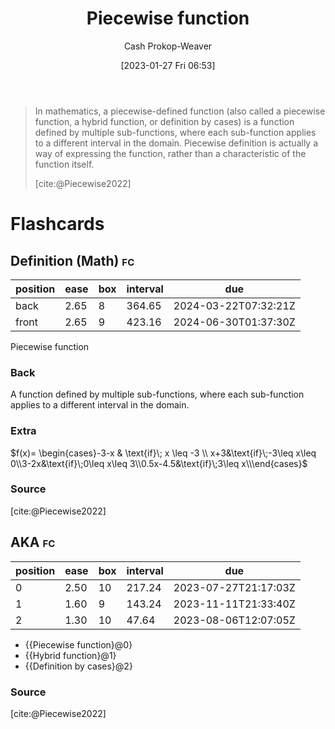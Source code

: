 :PROPERTIES:
:ID:       d1a8dddc-9e5c-4e4f-ac74-a2079025130c
:LAST_MODIFIED: [2023-06-21 Wed 08:46]
:ROAM_REFS: [cite:@Piecewise2022]
:ROAM_ALIASES: "Definition by cases" "Hybrid function"
:END:
#+title: Piecewise function
#+hugo_custom_front_matter: :slug "d1a8dddc-9e5c-4e4f-ac74-a2079025130c"
#+author: Cash Prokop-Weaver
#+date: [2023-01-27 Fri 06:53]
#+filetags: :concept:

#+begin_quote
In mathematics, a piecewise-defined function (also called a piecewise function, a hybrid function, or definition by cases) is a function defined by multiple sub-functions, where each sub-function applies to a different interval in the domain. Piecewise definition is actually a way of expressing the function, rather than a characteristic of the function itself.

[cite:@Piecewise2022]
#+end_quote

* Flashcards
** Definition (Math) :fc:
:PROPERTIES:
:ID:       5f365e96-0def-4016-8978-b244433ac83d
:ANKI_NOTE_ID: 1640627896475
:FC_CREATED: 2021-12-27T17:58:16Z
:FC_TYPE:  double
:END:
:REVIEW_DATA:
| position | ease | box | interval | due                  |
|----------+------+-----+----------+----------------------|
| back     | 2.65 |   8 |   364.65 | 2024-03-22T07:32:21Z |
| front    | 2.65 |   9 |   423.16 | 2024-06-30T01:37:30Z |
:END:

Piecewise function

*** Back
A function defined by multiple sub-functions, where each sub-function applies to a different interval in the domain.

*** Extra
$f(x)= \begin{cases}-3-x & \text{if}\;  x \leq -3 \\ x+3&\text{if}\;-3\leq x\leq 0\\3-2x&\text{if}\;0\leq x\leq 3\\0.5x-4.5&\text{if}\;3\leq x\\\end{cases}$

*** Source
[cite:@Piecewise2022]

** AKA :fc:
:PROPERTIES:
:ID:       6dd97d33-c090-4c72-892e-27ef9dd25bc9
:ANKI_NOTE_ID: 1640628560025
:FC_CREATED: 2021-12-27T18:09:20Z
:FC_TYPE:  cloze
:FC_CLOZE_MAX: 3
:FC_CLOZE_TYPE: deletion
:END:
:REVIEW_DATA:
| position | ease | box | interval | due                  |
|----------+------+-----+----------+----------------------|
|        0 | 2.50 |  10 |   217.24 | 2023-07-27T21:17:03Z |
|        1 | 1.60 |   9 |   143.24 | 2023-11-11T21:33:40Z |
|        2 | 1.30 |  10 |    47.64 | 2023-08-06T12:07:05Z |
:END:

- {{Piecewise function}@0}
- {{Hybrid function}@1}
- {{Definition by cases}@2}

*** Source
[cite:@Piecewise2022]
#+print_bibliography: